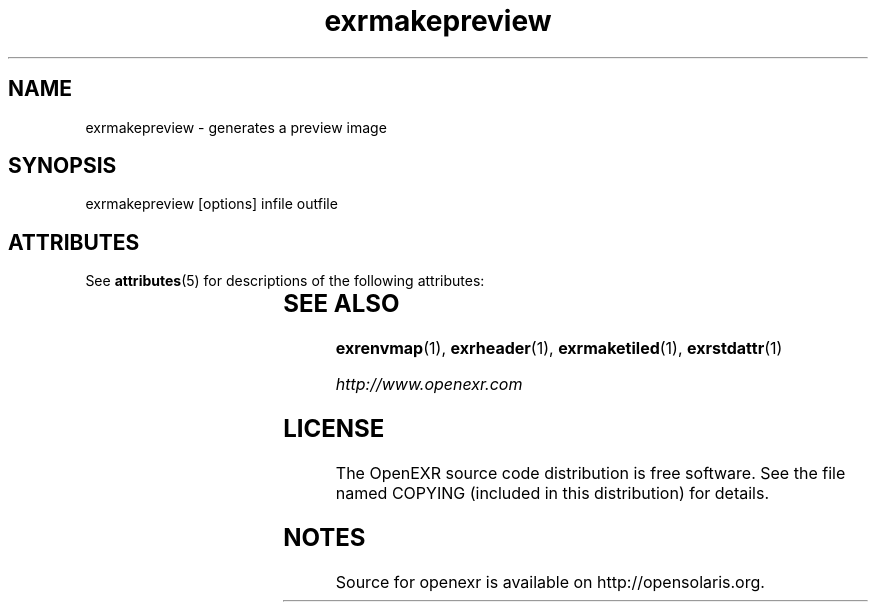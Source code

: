 '\" t
.\"
.\" CDDL HEADER START
.\"
.\" The contents of this file are subject to the terms of the
.\" Common Development and Distribution License (the "License").
.\" You may not use this file except in compliance with the License.
.\"
.\" You can obtain a copy of the license at usr/src/OPENSOLARIS.LICENSE
.\" or http://www.opensolaris.org/os/licensing.
.\" See the License for the specific language governing permissions
.\" and limitations under the License.
.\"
.\" When distributing Covered Code, include this CDDL HEADER in each
.\" file and include the License file at usr/src/OPENSOLARIS.LICENSE.
.\" If applicable, add the following below this CDDL HEADER, with the
.\" fields enclosed by brackets "[]" replaced with your own identifying
.\" information: Portions Copyright [yyyy] [name of copyright owner]
.\"
.\" CDDL HEADER END
.\"
.\" Copyright (c) 2010, 2011, Oracle and/or its affiliates. All rights reserved.
.\"
.\"
.TH exrmakepreview 1 "Mar 21 2011" "SunOS 5.11" "User commands" 
.SH NAME
exrmakepreview \- generates a preview image
.SH SYNOPSIS
.LP
.nf
exrmakepreview [options] infile outfile 
.fi
.in -40n
.SH ATTRIBUTES
See
.BR attributes (5)
for descriptions of the following attributes:
.sp
.TS
box;
cbp-1 | cbp-1
l | l .
ATTRIBUTE TYPE	ATTRIBUTE VALUE
=
Availability	library/openexr
=
Interface Stability	Uncommitted
.TE 
.PP
.SH "SEE ALSO"
.PP
\fBexrenvmap\fR(1), 
\fBexrheader\fR(1), 
\fBexrmaketiled\fR(1), 
\fBexrstdattr\fR(1) 
.PP
\fIhttp://www\&.openexr\&.com\fR
.SH LICENSE
.sp
.LP
The OpenEXR source code distribution is free software.  See the file
named COPYING (included in this distribution) for details.
.LP
.SH NOTES
Source for openexr is available on http://opensolaris.org.
